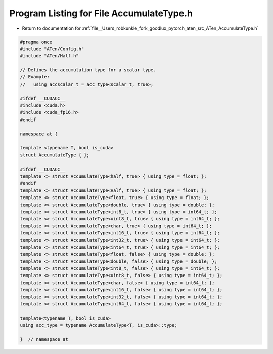 
.. _program_listing_file__Users_robkunkle_fork_goodlux_pytorch_aten_src_ATen_AccumulateType.h:

Program Listing for File AccumulateType.h
=========================================

- Return to documentation for :ref:`file__Users_robkunkle_fork_goodlux_pytorch_aten_src_ATen_AccumulateType.h`

.. code-block:: cpp

   #pragma once
   #include "ATen/Config.h"
   #include "ATen/Half.h"
   
   // Defines the accumulation type for a scalar type.
   // Example:
   //   using accscalar_t = acc_type<scalar_t, true>;
   
   #ifdef __CUDACC__
   #include <cuda.h>
   #include <cuda_fp16.h>
   #endif
   
   namespace at {
   
   template <typename T, bool is_cuda>
   struct AccumulateType { };
   
   #ifdef __CUDACC__
   template <> struct AccumulateType<half, true> { using type = float; };
   #endif
   template <> struct AccumulateType<Half, true> { using type = float; };
   template <> struct AccumulateType<float, true> { using type = float; };
   template <> struct AccumulateType<double, true> { using type = double; };
   template <> struct AccumulateType<int8_t, true> { using type = int64_t; };
   template <> struct AccumulateType<uint8_t, true> { using type = int64_t; };
   template <> struct AccumulateType<char, true> { using type = int64_t; };
   template <> struct AccumulateType<int16_t, true> { using type = int64_t; };
   template <> struct AccumulateType<int32_t, true> { using type = int64_t; };
   template <> struct AccumulateType<int64_t, true> { using type = int64_t; };
   template <> struct AccumulateType<float, false> { using type = double; };
   template <> struct AccumulateType<double, false> { using type = double; };
   template <> struct AccumulateType<int8_t, false> { using type = int64_t; };
   template <> struct AccumulateType<uint8_t, false> { using type = int64_t; };
   template <> struct AccumulateType<char, false> { using type = int64_t; };
   template <> struct AccumulateType<int16_t, false> { using type = int64_t; };
   template <> struct AccumulateType<int32_t, false> { using type = int64_t; };
   template <> struct AccumulateType<int64_t, false> { using type = int64_t; };
   
   template<typename T, bool is_cuda>
   using acc_type = typename AccumulateType<T, is_cuda>::type;
   
   }  // namespace at
